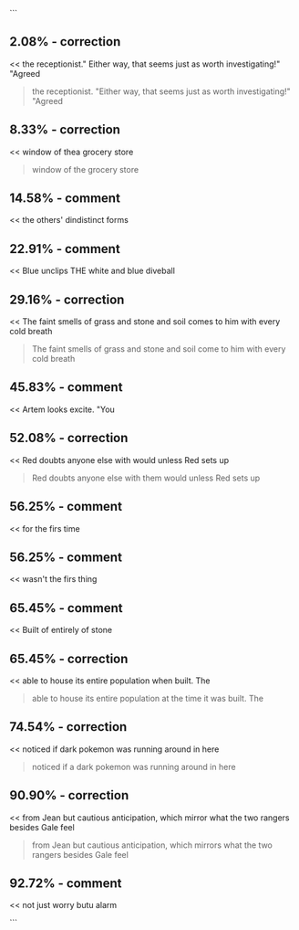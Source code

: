 :PROPERTIES:
:Author: Toastybob42
:Score: 1
:DateUnix: 1609579985.0
:DateShort: 2021-Jan-02
:END:

```

** 2.08% - correction
   :PROPERTIES:
   :CUSTOM_ID: correction
   :END:
<< the receptionist." Either way, that seems just as worth investigating!" "Agreed

#+begin_quote

  #+begin_quote
    the receptionist. "Either way, that seems just as worth investigating!" "Agreed
  #+end_quote
#+end_quote

** 8.33% - correction
   :PROPERTIES:
   :CUSTOM_ID: correction-1
   :END:
<< window of thea grocery store

#+begin_quote

  #+begin_quote
    window of the grocery store
  #+end_quote
#+end_quote

** 14.58% - comment
   :PROPERTIES:
   :CUSTOM_ID: comment
   :END:
<< the others' dindistinct forms

#+begin_quote

  #+begin_quote
  #+end_quote
#+end_quote

** 22.91% - comment
   :PROPERTIES:
   :CUSTOM_ID: comment-1
   :END:
<< Blue unclips THE white and blue diveball

#+begin_quote

  #+begin_quote
  #+end_quote
#+end_quote

** 29.16% - correction
   :PROPERTIES:
   :CUSTOM_ID: correction-2
   :END:
<< The faint smells of grass and stone and soil comes to him with every cold breath

#+begin_quote

  #+begin_quote
    The faint smells of grass and stone and soil come to him with every cold breath
  #+end_quote
#+end_quote

** 45.83% - comment
   :PROPERTIES:
   :CUSTOM_ID: comment-2
   :END:
<< Artem looks excite. "You

#+begin_quote

  #+begin_quote
  #+end_quote
#+end_quote

** 52.08% - correction
   :PROPERTIES:
   :CUSTOM_ID: correction-3
   :END:
<< Red doubts anyone else with would unless Red sets up

#+begin_quote

  #+begin_quote
    Red doubts anyone else with them would unless Red sets up
  #+end_quote
#+end_quote

** 56.25% - comment
   :PROPERTIES:
   :CUSTOM_ID: comment-3
   :END:
<< for the firs time

#+begin_quote

  #+begin_quote
  #+end_quote
#+end_quote

** 56.25% - comment
   :PROPERTIES:
   :CUSTOM_ID: comment-4
   :END:
<< wasn't the firs thing

#+begin_quote

  #+begin_quote
  #+end_quote
#+end_quote

** 65.45% - comment
   :PROPERTIES:
   :CUSTOM_ID: comment-5
   :END:
<< Built of entirely of stone

#+begin_quote

  #+begin_quote
  #+end_quote
#+end_quote

** 65.45% - correction
   :PROPERTIES:
   :CUSTOM_ID: correction-4
   :END:
<< able to house its entire population when built. The

#+begin_quote

  #+begin_quote
    able to house its entire population at the time it was built. The
  #+end_quote
#+end_quote

** 74.54% - correction
   :PROPERTIES:
   :CUSTOM_ID: correction-5
   :END:
<< noticed if dark pokemon was running around in here

#+begin_quote

  #+begin_quote
    noticed if a dark pokemon was running around in here
  #+end_quote
#+end_quote

** 90.90% - correction
   :PROPERTIES:
   :CUSTOM_ID: correction-6
   :END:
<< from Jean but cautious anticipation, which mirror what the two rangers besides Gale feel

#+begin_quote

  #+begin_quote
    from Jean but cautious anticipation, which mirrors what the two rangers besides Gale feel
  #+end_quote
#+end_quote

** 92.72% - comment
   :PROPERTIES:
   :CUSTOM_ID: comment-6
   :END:
<< not just worry butu alarm

#+begin_quote

  #+begin_quote
  #+end_quote
#+end_quote

```